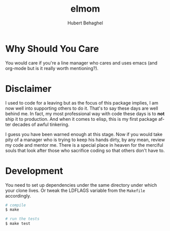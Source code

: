 #+TITLE: elmom
#+AUTHOR: Hubert Behaghel
#+EMAIL: behaghel@gmail.com
#+LANGUAGE: en
#+OPTIONS: H:4 toc:3 ^:{}

* Why Should You Care
You would care if you're a line manager who cares and uses emacs (and
org-mode but is it really worth mentioning?).

* Disclaimer
I used to code for a leaving but as the focus of this package implies,
I am now well into supporting others to do it. That's to say these
days are well behind me. In fact, my most professional way with code
these days is to *not* ship it to production. And when it comes to
elisp, this is my first package after decades of awful tinkering.

I guess you have been warned enough at this stage. Now if you would
take pity of a manager who is trying to keep his hands dirty, by any
mean, review my code and mentor me. There is a special place in heaven
for the merciful souls that look after those who sacrifice coding so
that others don't have to.

* Development
You need to set up dependencies under the same directory under which
your clone lives. Or tweak the LDFLAGS variable from the ~Makefile~
accordingly.

#+begin_src bash
  # compile
  $ make

  # run the tests
  $ make test
#+end_src
